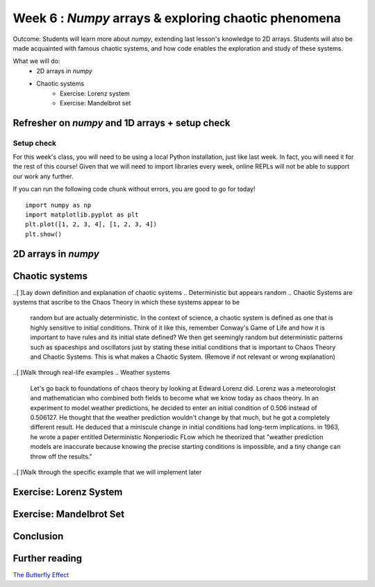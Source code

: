 Week 6 : `Numpy` arrays & exploring chaotic phenomena
=====================================================

Outcome: Students will learn more about `numpy`, extending last lesson's knowledge to 2D arrays. Students will also be made acquainted with famous chaotic systems, and how code enables the exploration and study of these systems.

What we will do:
    * 2D arrays in `numpy`
    * Chaotic systems
	* Exercise: Lorenz system
	* Exercise: Mandelbrot set
    .. * (No Adv exercise, explore configurations for the rest of the class?)

Refresher on `numpy` and 1D arrays + setup check
------------------------------------------------
.. Instructor notes:
.. Estimated time: 10 mins
.. Section objective: Summarize last week's contents + setup check

.. [ ]Summarize last week's contents


.. [X]Setup check

Setup check
^^^^^^^^^^^
For this week's class, you will need to be using a local Python installation, just like last week. In fact, you will need it for the rest of this course! Given that we will need to import libraries every week, online REPLs will not be able to support our work any further.

If you can run the following code chunk without errors, you are good to go for today!
::
	import numpy as np
	import matplotlib.pyplot as plt
	plt.plot([1, 2, 3, 4], [1, 2, 3, 4])
	plt.show()


2D arrays in `numpy`
--------------------
.. Instructor notes:
.. Estimated time: 30 mins
.. Section objective: Extend previously array operations in 1D to 2D

.. [ ]Array indexing in 2D, building on 1D indexing from last week


.. [ ]The concept of axes in arrays

.. Builds on previous section. Axis 0, axis 1 and axis 2 are the axes we index, in that order.

.. [ ]Array operations: array arithmetic involving other arrays

.. 1D extend to 2D
.. Array arithmetic w/ constants are the same
.. sum(), mean(), max(), argmax() for different axes
.. Array conditionals for 2D arrays still hold!

.. 2D and above concepts
.. Element-wise operations with same-shape arrays
.. Matrix operations e.g. dot product, cross product etc

.. [ ]Small exercise for this section
.. Need ideas. Last week's was implementing rolling elements of a 1D array one step to the right. Something that needs thinking in 2D would be best!
.. (Since its a small exercise.. What about finding sum of 2d array? They can find out how to utilize 2x for loop the right way here)
Chaotic systems
---------------
.. Instructor notes:
.. Estimated time: 20 mins
.. Section objective: Whirlwind introduction to chaotic systems

..[ ]Lay down definition and explanation of chaotic systems
.. Deterministic but appears random
.. Chaotic Systems are systems that ascribe to the Chaos Theory in which these systems appear to be
    random but are actually deterministic. In the context of science, a chaotic system is defined as one that is highly sensitive to initial conditions.
    Think of it like this, remember Conway's Game of Life and how it is important to have rules and its initial state defined? We then get seemingly random
    but deterministic patterns such as spaceships and oscillators just by stating these initial conditions that is important to Chaos Theory and Chaotic Systems.
    This is what makes a Chaotic System. (Remove if not relevant or wrong explanation)

.. Begin explanation by referring to the butterfly effect


    Another example we can talk about is the Butterfly Effect.

    The butterfly effect is defined as the sensitive dependence on initial conditions in which a small change in one state of a deterministic nonlinear system can result in large differences in a later state.
    Just by comparing the differences of the definition between Chaotic Systems/Chaos Theory and the Butterfly Effect, we can see that they are very similar.
    The concept "Butterfly Effect" can be imagined like this. "A butterfly flaps its wings in the Amazonian jungle, and subsequently a storm ravages half of Europe -by Terry Pratchett and Neil Gaiman"

    The founder of chaos theory Edward Lorenz states he used the Butterfly as an example as it had symbolic representation of unknowable quantity.

    "For want of a nail the shoe was lost,
    For want of a shoe the horse was lost,
    For want of a horse the rider was lost,
    For want of a rider the battle was lost,
    For want of a battle the kingdom was lost,
    And all for the want of a horseshoe nail." -Benjamin Franklin




..[ ]Walk through real-life examples
.. Weather systems

   Let's go back to foundations of chaos theory by looking at Edward Lorenz did. Lorenz was a meteorologist and mathematician who combined both fields to become what we know today as chaos theory.
   In an experiment to model weather predictions, he decided to enter an initial condition of 0.506 instead of 0.506127. He thought that the weather prediction wouldn't change by that much, but he
   got a completely different result. He deduced that a miniscule change in initial conditions had long-term implications. in 1963, he wrote a paper entitled Deterministic Nonperiodic FLow which he
   theorized that "weather prediction models are inaccurate because knowing the precise starting conditions is impossible, and a tiny change can throw off the results."



.. Explain that it is a system with well understood rules, but extremely sensitive to initial conditions

   It shows science to be less accurate than we assume, as we have no means of making accurate predictions due to the exponential growth of errors.

.. Enumerate more examples, e.g. 2X pendulum

   Another example of chaos theory is the 2x pendulum. (Need to show video here: https://en.wikipedia.org/wiki/File:Demonstrating_Chaos_with_a_Double_Pendulum.gif)
   The 2x pendulum is set up in a way that the 2nd pendulum is attached to edge of the 1st pendulum. This is so we can see how the 2nd pendulum moves about when we release
   at a specific angle. Now, we set 3 different double pendulum with the exact same specifications (same height, same weight). Then, we release the pendulums at the same angle. Just
   by doing this we can observe that the 3 pendulums do not follow each other. Simple miniscule difference in initial conditions change the result significantly.

..[ ]Walk through the specific example that we will implement later
 .. Do you have a specific example for this?

Exercise: Lorenz System
-----------------------
.. Instructor notes: Require instructions for both visualizer and the core logic
.. Estimated time: 15 mins
.. Section objective: Apply 2D array operations to simulate chaotic systems

.. Enough time for both? Need to implement both first to determine complexity? -> Doubt so
.. Lorentz Attractor is quite short to make actually

.. Begin with brief history on Lorenz: weather convection sytem
.. Then show the equations, explain them. Give instructions to implement
.. Start exploring. Use a, b = Lorenz's values, while setting c = 5. Run using a variety of init_state, ask students what do they observe in the difference of the last value? Should see attractor behaviour. This is opposite of chaotic behaviour! Not sensitive to initial conditions.
.. Tell them to make function to plot xs over time, ys over time, and zs over time. Use this on top of printing the last values of xs, ys and zs. Use multiple init states.
.. Increase c to 5, 12, 15, 22, 55
.. Increase c to 28
.. Second step is to tell them to make function to plot xs vs ys, xs vs zs and ys vs zs. Re-run all their code steps above.


Exercise: Mandelbrot Set
------------------------
.. Instructor notes: Require instructions for both visualizer and the core logic
.. Estimated time: 30 mins
.. Section objective: Apply 2D array operations to simulate chaotic systems

.. Mandelbrot set is a classic demonstration for chaos, does need some explanation to show where the chaotic / stable regimes are.
.. Show the equation. Explain it, and then add that this is also valid for complex numbers.
.. Need to talk about complex() or use a+bj format to represent complex numbers
.. Give instructions to build the `mandelbrot` function and ask folks to input different complex numbers, and plot to see the behaviour. Notice that the output is chaotic.
.. Think about how to do this automatically. Why not get code to run for every combination of complex numbers? We can then plot it, using real numbers on x axis, and imaginary numbers on y axis. Give instructions to write `is_bounded`, and the whole code chunk to be able to get the rudimentary picture. Then stick into a function. Then set the extents of the graph, and increase the figsize. Then increase the precision. Then modify is_bounded so it can accept different iteration values until we get a sharp plot. Stop at iteration=50 because we're saving go sharper for later.
.. Use the plotted map, visualize the chaotic behavior of the mandelbrot equation. Check values blowing up, by moving to the left from origin, then moving to the right from origin. Notice that using one threshold means you might miss stuff. Hence add color to plot. Tell them to use the sped up version of the function as well.
.. Now we can see very clearly how the regions that are bounded and regions that are unbounded are separated. Let's try and pinpoint as close as possible where we can find the onset of chaotic behaviour. For that, we'll need to zoom. Let's modify the function instead to use a centre point, and also package the plotting code inside. Start doing a series of zooms.
.. We've been zooming, but we've not been improving resolution! Re-run using a different number of iterations. We should see more structure revealed. Explain that this is why the values are so chaotic at the edges. Move a little bit and actually you're moving into a different region!
.. Do one more set of zooming. Explain that this is self-similarity. Mandelbrot set is also classic example of fractals.
.. Use this last final plot to find regions of stable vs unstable behaviour. Pick points and plug into the mandelbrot equation, to show that this region is chaotic.

Conclusion
----------
.. Estimated time: 5 mins
.. Section objective: Recap and re-emphasize message
.. Message of the day:

.. Take-away message for this week:
.. 	* We learnt about working with arrays in one dimension
.. 	* We learnt about the concept of cellular automata and implemented one ourselves!

Further reading
---------------
`The Butterfly Effect <https://fs.blog/2017/08/the-butterfly-effect/>`_
